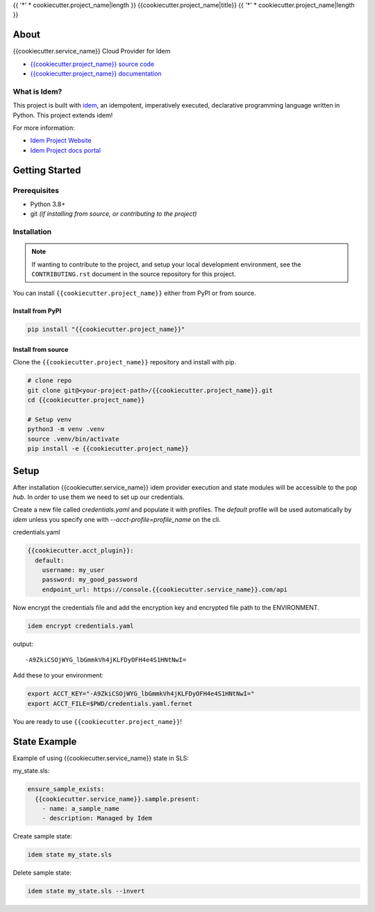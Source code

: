 {{ '*' * cookiecutter.project_name|length }}
{{cookiecutter.project_name|title}}
{{ '*' * cookiecutter.project_name|length }}

.. todo:: (Set ``todo_include_todos = False`` in ``docs/conf.py`` to hide rst todos)

   Update project docs URL below

.. image:: https://img.shields.io/badge/made%20with-idem-teal
   :alt: Made with idem, a Python implementation of Plugin Oriented Programming
   :target: https://www.idemproject.io/

.. image:: https://img.shields.io/badge/docs%20on-docs.idemproject.io-blue
   :alt: Documentation is published with Sphinx on docs.idemproject.io
   :target: https://docs.idemproject.io/{{cookiecutter.project_name}}/en/latest/index.html

.. image:: https://img.shields.io/badge/made%20with-pop-teal
   :alt: Made with pop, a Python implementation of Plugin Oriented Programming
   :target: https://pop.readthedocs.io/

.. image:: https://img.shields.io/badge/made%20with-python-yellow
   :alt: Made with Python
   :target: https://www.python.org/

About
=====

{{cookiecutter.service_name}} Cloud Provider for Idem

* `{{cookiecutter.project_name}} source code <https://gitlab.com/{{cookiecutter.author}}/{{cookiecutter.project_name}}>`__
* `{{cookiecutter.project_name}} documentation <https://docs.idemproject.io/{{cookiecutter.project_name}}/en/latest/index.html>`__

What is Idem?
-------------

This project is built with `idem <https://www.idemproject.io/>`__, an idempotent,
imperatively executed, declarative programming language written in Python. This project extends
idem!

For more information:

* `Idem Project Website <https://www.idemproject.io/>`__
* `Idem Project docs portal <https://docs.idemproject.io/>`__

Getting Started
===============

Prerequisites
-------------

* Python 3.8+
* git *(if installing from source, or contributing to the project)*

Installation
------------

.. note::

   If wanting to contribute to the project, and setup your local development
   environment, see the ``CONTRIBUTING.rst`` document in the source repository
   for this project.

You can install ``{{cookiecutter.project_name}}`` either  from PyPI or from source.

Install from PyPI
+++++++++++++++++

.. todo:: (Set ``todo_include_todos = False`` in ``docs/conf.py`` to hide rst todos)

   If package is available via PyPI, include the directions.

.. code-block:: bash

  pip install "{{cookiecutter.project_name}}"

Install from source
+++++++++++++++++++

Clone the ``{{cookiecutter.project_name}}`` repository and install with pip.

.. code-block:: bash

   # clone repo
   git clone git@<your-project-path>/{{cookiecutter.project_name}}.git
   cd {{cookiecutter.project_name}}

   # Setup venv
   python3 -m venv .venv
   source .venv/bin/activate
   pip install -e {{cookiecutter.project_name}}

Setup
=====

After installation {{cookiecutter.service_name}} idem provider execution and state modules will be accessible to the pop `hub`.
In order to use them we need to set up our credentials.

Create a new file called `credentials.yaml` and populate it with profiles.
The `default` profile will be used automatically by `idem` unless you specify one with `--acct-profile=profile_name` on the cli.

credentials.yaml

..  code:: sls

    {{cookiecutter.acct_plugin}}:
      default:
        username: my_user
        password: my_good_password
        endpoint_url: https://console.{{cookiecutter.service_name}}.com/api

Now encrypt the credentials file and add the encryption key and encrypted file path to the ENVIRONMENT.

.. code:: bash

    idem encrypt credentials.yaml

output::

    -A9ZkiCSOjWYG_lbGmmkVh4jKLFDyOFH4e4S1HNtNwI=

Add these to your environment:

.. code:: bash

    export ACCT_KEY="-A9ZkiCSOjWYG_lbGmmkVh4jKLFDyOFH4e4S1HNtNwI="
    export ACCT_FILE=$PWD/credentials.yaml.fernet

You are ready to use ``{{cookiecutter.project_name}}``!

State Example
=============

Example of using {{cookiecutter.service_name}} state in SLS:

my_state.sls:

.. code:: sls

    ensure_sample_exists:
      {{cookiecutter.service_name}}.sample.present:
        - name: a_sample_name
        - description: Managed by Idem

Create sample state:

.. code:: bash

    idem state my_state.sls

Delete sample state:

.. code:: bash

    idem state my_state.sls --invert
